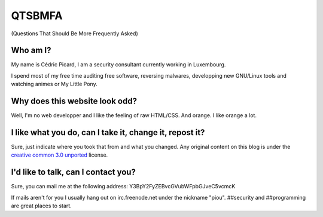 =======
QTSBMFA
=======

(Questions That Should Be More Frequently Asked)

Who am I?
=========

My name is Cédric Picard, I am a security consultant currently working in
Luxembourg.

I spend most of my free time auditing free software, reversing malwares,
developping new GNU/Linux tools and watching animes or My Little Pony.

Why does this website look odd?
===============================

Well, I'm no web developper and I like the feeling of raw HTML/CSS. And
orange. I like orange a lot.

I like what you do, can I take it, change it, repost it?
========================================================

Sure, just indicate where you took that from and what you changed. Any
original content on this blog is under the `creative common 3.0 unported
<https://creativecommons.org/licenses/by/3.0/>`_ license.

I'd like to talk, can I contact you?
====================================

Sure, you can mail me at the following address:
Y3BpY2FyZEBvcGVubWFpbGJveC5vcmcK

If mails aren't for you I usually hang out on irc.freenode.net under the
nickname "piou". ##security and ##programming are great places to start.
